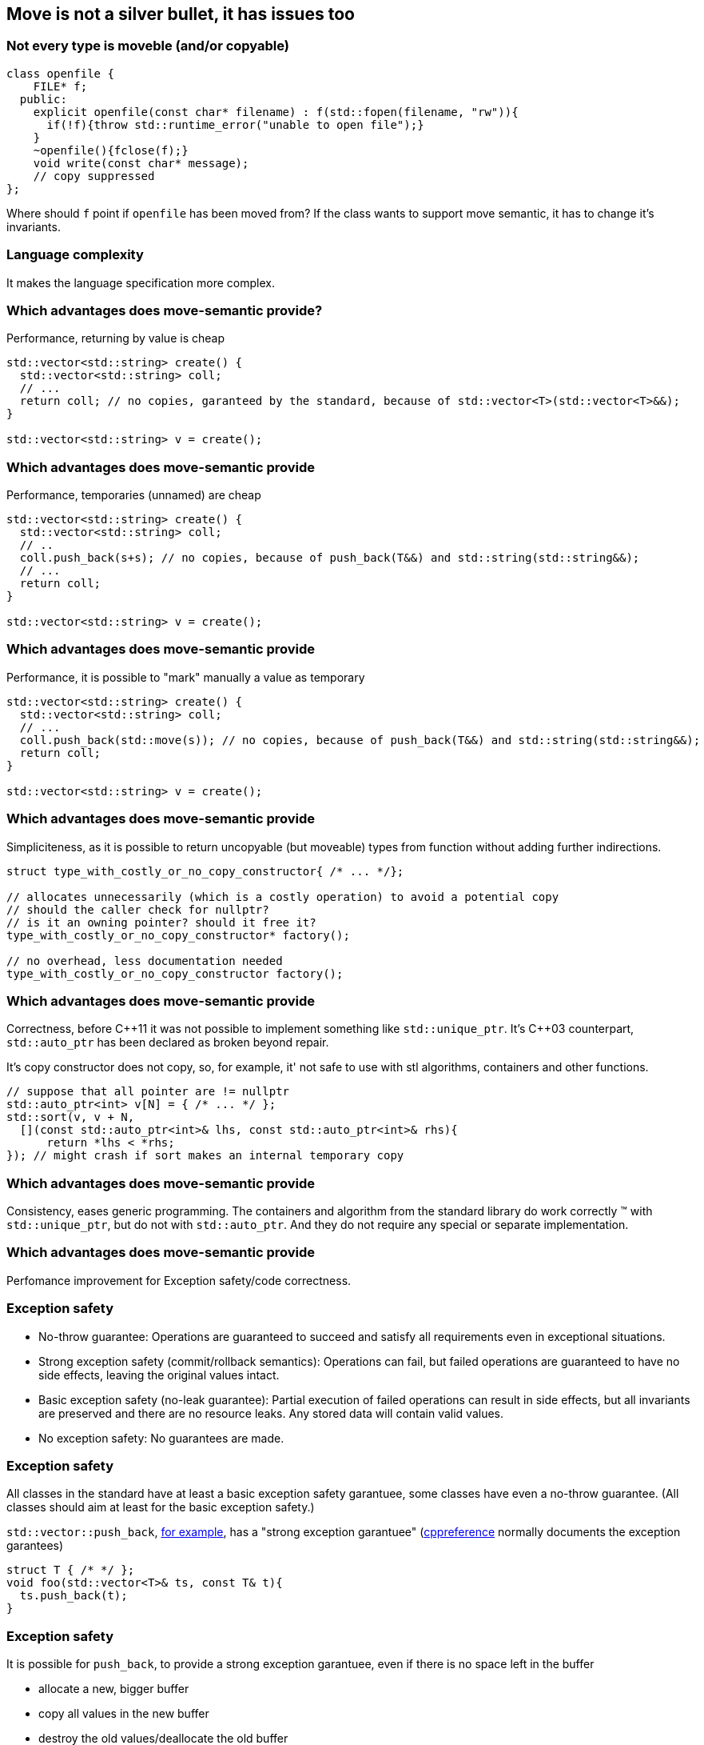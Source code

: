 == Move is not a silver bullet, it has issues too

=== Not every type is moveble (and/or copyable)

[source,cpp,tabsize=2]
----
class openfile {
		FILE* f;
	public:
		explicit openfile(const char* filename) : f(std::fopen(filename, "rw")){
			if(!f){throw std::runtime_error("unable to open file");}
		}
		~openfile(){fclose(f);}
		void write(const char* message);
		// copy suppressed
};
----

Where should `f` point if `openfile` has been moved from?
If the class wants to support move semantic, it has to change it's invariants.

=== Language complexity

It makes the language specification more complex.

=== Which advantages does move-semantic provide?

Performance, returning by value is cheap

[source,cpp,tabsize=2]
----
std::vector<std::string> create() {
	std::vector<std::string> coll;
	// ...
	return coll; // no copies, garanteed by the standard, because of std::vector<T>(std::vector<T>&&);
}

std::vector<std::string> v = create();
----

[%notitle]
=== Which advantages does move-semantic provide

Performance, temporaries (unnamed) are cheap

[source,cpp,tabsize=2]
----
std::vector<std::string> create() {
	std::vector<std::string> coll;
	// ..
	coll.push_back(s+s); // no copies, because of push_back(T&&) and std::string(std::string&&);
	// ...
	return coll;
}

std::vector<std::string> v = create();
----

[%notitle]
=== Which advantages does move-semantic provide

Performance, it is possible to "mark" manually a value as temporary

[source,cpp,tabsize=2]
----
std::vector<std::string> create() {
	std::vector<std::string> coll;
	// ...
	coll.push_back(std::move(s)); // no copies, because of push_back(T&&) and std::string(std::string&&);
	return coll;
}

std::vector<std::string> v = create();
----

[%notitle]
=== Which advantages does move-semantic provide

Simpliciteness, as it is possible to return uncopyable (but moveable) types from function without adding further indirections.

[source,cpp,tabsize=2]
----
struct type_with_costly_or_no_copy_constructor{ /* ... */};

// allocates unnecessarily (which is a costly operation) to avoid a potential copy
// should the caller check for nullptr?
// is it an owning pointer? should it free it?
type_with_costly_or_no_copy_constructor* factory();

// no overhead, less documentation needed
type_with_costly_or_no_copy_constructor factory();
----

[%notitle]
=== Which advantages does move-semantic provide

Correctness, before {cpp}11 it was not possible to implement something like `std::unique_ptr`.
It's {cpp}03 counterpart, `std::auto_ptr` has been declared as broken beyond repair.

It's copy constructor does not copy, so, for example, it' not safe to use with stl algorithms, containers and other functions.

[source,cpp,tabsize=2]
----
// suppose that all pointer are != nullptr
std::auto_ptr<int> v[N] = { /* ... */ };
std::sort(v, v + N,
  [](const std::auto_ptr<int>& lhs, const std::auto_ptr<int>& rhs){
      return *lhs < *rhs;
}); // might crash if sort makes an internal temporary copy
----

[%notitle]
=== Which advantages does move-semantic provide

Consistency, eases generic programming.
The containers and algorithm from the standard library do work correctly (TM) with `std::unique_ptr`, but do not with `std::auto_ptr`.
And they do not require any special or separate implementation.

[%notitle]
=== Which advantages does move-semantic provide

Perfomance improvement for Exception safety/code correctness.


=== Exception safety

	* No-throw guarantee: Operations are guaranteed to succeed and satisfy all requirements even in exceptional situations.
	* Strong exception safety (commit/rollback semantics): Operations can fail, but failed operations are guaranteed to have no side effects, leaving the original values intact.
	* Basic exception safety (no-leak guarantee): Partial execution of failed operations can result in side effects, but all invariants are preserved and there are no resource leaks. Any stored data will contain valid values.
	* No exception safety: No guarantees are made.

[%notitle]
=== Exception safety

All classes in the standard have at least a basic exception safety garantuee, some classes have even a no-throw guarantee.
(All classes should aim at least for the basic exception safety.)

`std::vector::push_back`, http://www.open-std.org/jtc1/sc22/wg21/docs/papers/2011/n3242.pdf#section.23.2[for example], has a "strong exception garantuee" (https://en.cppreference.com/w/cpp/container/vector/push_back[cppreference] normally documents the exception garantees)

[source,cpp,tabsize=2]
----
struct T { /* */ };
void foo(std::vector<T>& ts, const T& t){
	ts.push_back(t);
}
----

[%notitle]
=== Exception safety

It is possible for `push_back`, to provide a strong exception garantuee, even if there is no space left in the buffer

	* allocate a new, bigger buffer
	* copy all values in the new buffer
	* destroy the old values/deallocate the old buffer

As destructor normally have the no-throw garantuee, if one of the first step fails (throws), `ts` is left unchanged.
Providing this strong garantuee, means a lot of potentially unnecessary works, especially if most of the time every step succeeds.

[%notitle]
=== Exception safety

With move semantic, supposing that the move constructor does not throw(!), it is possible to

	* allocate a new, bigger buffer
	* move all values in the new buffer
	* destroy the old values/deallocate the old buffer

Which is generally faster than temporarely copying the whole vector.

[%notitle]
=== Exception safety

If a move constructor/assingment operator throws, then it is not possible to restore the old values, as 

	* the status of the moved value that throwed is unknown
	* even supposing that the value is unchanged, moving the values back to the old buffer might cause another move constructor to fail

Therefore if the move operator is not `noexcept` (ie: it does provide the no-throw garantuee), then `std::vector` will copy the values in order to provide the strong exception garantuee.


[%notitle]
=== Exception safety

In practice it is uncommon have a non-`noexcept` constructor, just as having a non-`noexcept` destructor, unless moving is equivalent to copying.
